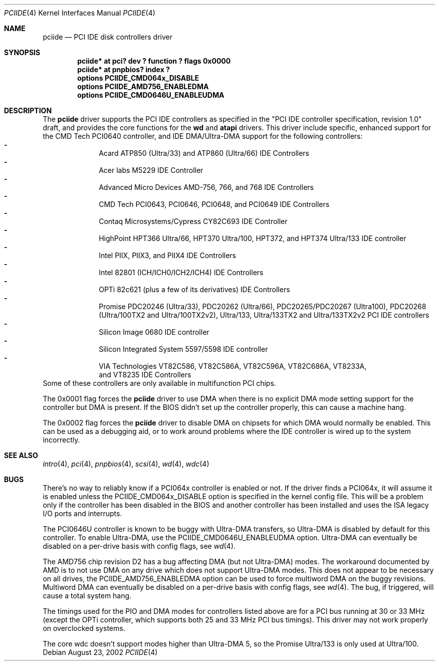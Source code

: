 .\"	$NetBSD: pciide.4,v 1.44 2002/10/05 17:10:01 kent Exp $
.\"
.\" Copyright (c) 1998 Manuel Bouyer.
.\"
.\" Redistribution and use in source and binary forms, with or without
.\" modification, are permitted provided that the following conditions
.\" are met:
.\" 1. Redistributions of source code must retain the above copyright
.\"    notice, this list of conditions and the following disclaimer.
.\" 2. Redistributions in binary form must reproduce the above copyright
.\"    notice, this list of conditions and the following disclaimer in the
.\"    documentation and/or other materials provided with the distribution.
.\" 3. All advertising materials mentioning features or use of this software
.\"    must display the following acknowledgement:
.\"	This product includes software developed by the University of
.\"	California, Berkeley and its contributors.
.\" 4. Neither the name of the University nor the names of its contributors
.\"    may be used to endorse or promote products derived from this software
.\"    without specific prior written permission.
.\"
.\" THIS SOFTWARE IS PROVIDED BY THE AUTHOR ``AS IS'' AND ANY EXPRESS OR
.\" IMPLIED WARRANTIES, INCLUDING, BUT NOT LIMITED TO, THE IMPLIED WARRANTIES
.\" OF MERCHANTABILITY AND FITNESS FOR A PARTICULAR PURPOSE ARE DISCLAIMED.
.\" IN NO EVENT SHALL THE AUTHOR BE LIABLE FOR ANY DIRECT, INDIRECT,
.\" INCIDENTAL, SPECIAL, EXEMPLARY, OR CONSEQUENTIAL DAMAGES (INCLUDING, BUT
.\" NOT LIMITED TO, PROCUREMENT OF SUBSTITUTE GOODS OR SERVICES; LOSS OF USE,
.\" DATA, OR PROFITS; OR BUSINESS INTERRUPTION) HOWEVER CAUSED AND ON ANY
.\" THEORY OF LIABILITY, WHETHER IN CONTRACT, STRICT LIABILITY, OR TORT
.\" INCLUDING NEGLIGENCE OR OTHERWISE) ARISING IN ANY WAY OUT OF THE USE OF
.\" THIS SOFTWARE, EVEN IF ADVISED OF THE POSSIBILITY OF SUCH DAMAGE.
.\"
.Dd August 23, 2002
.Dt PCIIDE 4
.Os
.Sh NAME
.Nm pciide
.Nd PCI IDE disk controllers driver
.Sh SYNOPSIS
.Cd "pciide* at pci? dev ? function ? flags 0x0000"
.Cd "pciide* at pnpbios? index ?"
.Cd "options PCIIDE_CMD064x_DISABLE"
.Cd "options PCIIDE_AMD756_ENABLEDMA"
.Cd "options PCIIDE_CMD0646U_ENABLEUDMA"
.Sh DESCRIPTION
The
.Nm
driver supports the PCI IDE controllers as specified in the
"PCI IDE controller specification, revision 1.0" draft, and provides the core
functions for the
.Ic wd
and
.Ic atapi
drivers. This driver include specific, enhanced support for the CMD Tech
PCI0640 controller, and IDE DMA/Ultra-DMA support for the following
controllers:
.Bl -dash -compact -offset indent
.It
Acard ATP850 (Ultra/33) and ATP860 (Ultra/66) IDE Controllers
.It
Acer labs M5229 IDE Controller
.It
Advanced Micro Devices AMD-756, 766, and 768 IDE Controllers
.It
CMD Tech PCI0643, PCI0646, PCI0648, and PCI0649 IDE Controllers
.It
Contaq Microsystems/Cypress CY82C693 IDE Controller
.It
HighPoint HPT366 Ultra/66, HPT370 Ultra/100, HPT372, and HPT374 Ultra/133
IDE controller
.It
Intel PIIX, PIIX3, and PIIX4 IDE Controllers
.It
Intel 82801 (ICH/ICH0/ICH2/ICH4) IDE Controllers
.It
OPTi 82c621 (plus a few of its derivatives) IDE Controllers
.It
Promise PDC20246 (Ultra/33), PDC20262 (Ultra/66), PDC20265/PDC20267 (Ultra100),
PDC20268 (Ultra/100TX2 and Ultra/100TX2v2), Ultra/133, Ultra/133TX2 and
Ultra/133TX2v2 PCI IDE controllers
.It
Silicon Image 0680 IDE controller
.It
Silicon Integrated System 5597/5598 IDE controller
.It
VIA Technologies VT82C586, VT82C586A, VT82C596A, VT82C686A, VT8233A,
 and VT8235 IDE Controllers
.El
Some of these controllers are only available in multifunction PCI chips.
.Pp
The 0x0001 flag forces the
.Nm
driver to use DMA when there is no explicit DMA mode setting support for
the controller but DMA is present. If the BIOS didn't set up the controller
properly, this can cause a machine hang.
.Pp
The 0x0002 flag forces the
.Nm
driver to disable DMA on chipsets for which DMA would normally be
enabled.  This can be used as a debugging aid, or to work around
problems where the IDE controller is wired up to the system incorrectly.
.Sh SEE ALSO
.Xr intro 4 ,
.Xr pci 4 ,
.Xr pnpbios 4 ,
.Xr scsi 4 ,
.Xr wd 4 ,
.Xr wdc 4
.Sh BUGS
There's no way to reliably know if a PCI064x controller is enabled or not.
If the driver finds a PCI064x, it will assume it is enabled unless the
PCIIDE_CMD064x_DISABLE option is specified in the kernel config file.
This will be a problem only if the controller has been disabled in the BIOS
and another controller has been installed and uses the ISA legacy I/O ports
and interrupts.
.Pp
The PCI0646U controller is known to be buggy with Ultra-DMA transfers, so
Ultra-DMA is disabled by default for this controller. To enable Ultra-DMA,
use the PCIIDE_CMD0646U_ENABLEUDMA option. Ultra-DMA can eventually be
disabled on a per-drive basis with config flags, see
.Xr wd 4 .
.Pp
The AMD756 chip revision D2 has a bug affecting DMA (but not Ultra-DMA)
modes.  The workaround documented by AMD is to not use DMA on any drive which
does not support Ultra-DMA modes.  This does not appear to be necessary on all
drives, the PCIIDE_AMD756_ENABLEDMA option can be used to force multiword DMA
on the buggy revisions.  Multiword DMA can eventually be disabled on a
per-drive basis with config flags, see
.Xr wd 4 .
The bug, if triggered, will cause a total system hang.
.Pp
The timings used for the PIO and DMA modes for controllers listed above
are for a PCI bus running at 30 or 33 MHz (except the OPTi controller,
which supports both 25 and 33 MHz PCI bus timings). This driver may not
work properly on overclocked systems.
.Pp
The core wdc doesn't support modes higher than Ultra-DMA 5, so the Promise
Ultra/133 is only used at Ultra/100.
